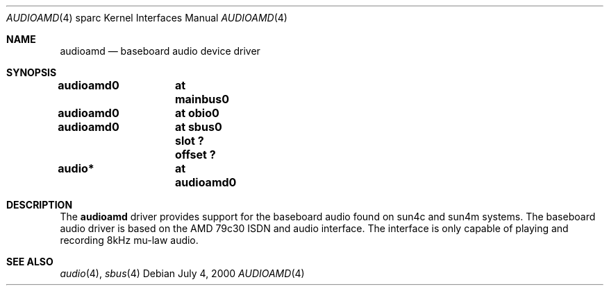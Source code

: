 .\" $NetBSD$
.\"
.\" Copyright (c) 2000 The NetBSD Foundation, Inc.
.\" All rights reserved.
.\"
.\" Redistribution and use in source and binary forms, with or without
.\" modification, are permitted provided that the following conditions
.\" are met:
.\" 1. Redistributions of source code must retain the above copyright
.\"    notice, this list of conditions and the following disclaimer.
.\" 2. Redistributions in binary form must reproduce the above copyright
.\"    notice, this list of conditions and the following disclaimer in the
.\"    documentation and/or other materials provided with the distribution.
.\"
.\" THIS SOFTWARE IS PROVIDED BY THE NETBSD FOUNDATION, INC. AND CONTRIBUTORS
.\" ``AS IS'' AND ANY EXPRESS OR IMPLIED WARRANTIES, INCLUDING, BUT NOT LIMITED
.\" TO, THE IMPLIED WARRANTIES OF MERCHANTABILITY AND FITNESS FOR A PARTICULAR
.\" PURPOSE ARE DISCLAIMED.  IN NO EVENT SHALL THE FOUNDATION OR CONTRIBUTORS
.\" BE LIABLE FOR ANY DIRECT, INDIRECT, INCIDENTAL, SPECIAL, EXEMPLARY, OR
.\" CONSEQUENTIAL DAMAGES (INCLUDING, BUT NOT LIMITED TO, PROCUREMENT OF
.\" SUBSTITUTE GOODS OR SERVICES; LOSS OF USE, DATA, OR PROFITS; OR BUSINESS
.\" INTERRUPTION) HOWEVER CAUSED AND ON ANY THEORY OF LIABILITY, WHETHER IN
.\" CONTRACT, STRICT LIABILITY, OR TORT (INCLUDING NEGLIGENCE OR OTHERWISE)
.\" ARISING IN ANY WAY OUT OF THE USE OF THIS SOFTWARE, EVEN IF ADVISED OF THE
.\" POSSIBILITY OF SUCH DAMAGE.
.\"
.Dd July 4, 2000
.Dt AUDIOAMD 4 sparc
.Os
.Sh NAME
.Nm audioamd
.Nd baseboard audio device driver
.Sh SYNOPSIS
.Cd "audioamd0	at mainbus0"
.Cd "audioamd0	at obio0"
.Cd "audioamd0	at sbus0 slot ? offset ?"
.Cd "audio*	at audioamd0"
.Sh DESCRIPTION
The
.Nm
driver provides support for the baseboard audio found on
sun4c and sun4m systems.  The baseboard audio driver is based on the
AMD 79c30 ISDN and audio interface.  The interface is only capable of
playing and recording 8kHz mu-law audio.
.Sh SEE ALSO
.Xr audio 4 ,
.Xr sbus 4
